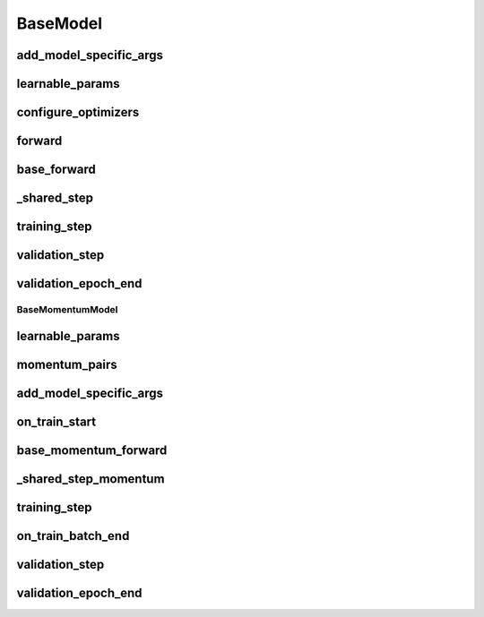 BaseModel
=========


.. automethod:: solo.methods.base.BaseModel.__init__
   :noindex:

add_model_specific_args
~~~~~~~~~~~~~~~~~~~~~~~
.. automethod:: solo.methods.base.BaseModel.add_model_specific_args
   :noindex:

learnable_params
~~~~~~~~~~~~~~~~
.. autoattribute:: solo.methods.base.BaseModel.learnable_params
   :noindex:

configure_optimizers
~~~~~~~~~~~~~~~~~~~~
.. automethod:: solo.methods.base.BaseModel.configure_optimizers
   :noindex:

forward
~~~~~~~
.. automethod:: solo.methods.base.BaseModel.forward
   :noindex:

base_forward
~~~~~~~~~~~~~
.. automethod:: solo.methods.base.BaseModel.base_forward
   :noindex:

_shared_step
~~~~~~~~~~~~
.. automethod:: solo.methods.base.BaseModel._shared_step
   :noindex:

training_step
~~~~~~~~~~~~~
.. automethod:: solo.methods.base.BaseModel.training_step
   :noindex:

validation_step
~~~~~~~~~~~~~~~
.. automethod:: solo.methods.base.BaseModel.validation_step
   :noindex:

validation_epoch_end
~~~~~~~~~~~~~~~~~~~~
.. automethod:: solo.methods.base.BaseModel.validation_epoch_end
   :noindex:



BaseMomentumModel
-----------------


.. automethod:: solo.methods.base.BaseMomentumModel.__init__
   :noindex:

learnable_params
~~~~~~~~~~~~~~~~
.. autoattribute:: solo.methods.base.BaseMomentumModel.learnable_params
   :noindex:

momentum_pairs
~~~~~~~~~~~~~~
.. autoattribute:: solo.methods.base.BaseMomentumModel.momentum_pairs
   :noindex:

add_model_specific_args
~~~~~~~~~~~~~~~~~~~~~~~
.. automethod:: solo.methods.base.BaseMomentumModel.add_model_specific_args
   :noindex:

on_train_start
~~~~~~~~~~~~~~
.. automethod:: solo.methods.base.BaseMomentumModel.on_train_start
   :noindex:

base_momentum_forward
~~~~~~~~~~~~~~
.. automethod:: solo.methods.base.BaseMomentumModel.base_momentum_forward
   :noindex:

_shared_step_momentum
~~~~~~~~~~~~~~~~~~~~~
.. automethod:: solo.methods.base.BaseMomentumModel._shared_step_momentum
   :noindex:

training_step
~~~~~~~~~~~~~
.. automethod:: solo.methods.base.BaseModel.training_step
   :noindex:

on_train_batch_end
~~~~~~~~~~~~~~~~~~
.. automethod:: solo.methods.base.BaseMomentumModel.on_train_batch_end
   :noindex:

validation_step
~~~~~~~~~~~~~~~
.. automethod:: solo.methods.base.BaseModel.validation_step
   :noindex:

validation_epoch_end
~~~~~~~~~~~~~~~~~~~~
.. automethod:: solo.methods.base.BaseModel.validation_epoch_end
   :noindex:
